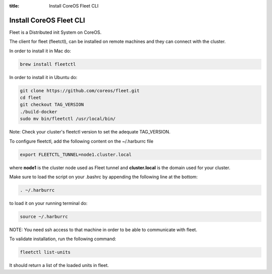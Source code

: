 :title: Install CoreOS Fleet CLI

Install CoreOS Fleet CLI
------------------------

Fleet is a Distributed init System on CoreOS.

The client for fleet (fleetctl), can be installed on remote machines and they can connect with the cluster.

In order to install it in Mac do:

.. sourcecode:: bash

    brew install fleetctl

In order to install it in Ubuntu do:

.. sourcecode:: bash

  git clone https://github.com/coreos/fleet.git
  cd fleet
  git checkout TAG_VERSION
  ./build-docker
  sudo mv bin/fleetctl /usr/local/bin/

Note: Check your cluster's fleetctl version to set the adequate TAG_VERSION.

To configure fleetctl, add the following content on the ~/.harburrc file

.. sourcecode:: bash

    export FLEETCTL_TUNNEL=node1.cluster.local

where **node1** is the cluster node used as Fleet tunnel and **cluster.local** is the domain used for your cluster.

Make sure to load the script on your .bashrc by appending the following line at the bottom:

.. sourcecode:: bash

    . ~/.harburrc

to load it on your running terminal do:

.. sourcecode:: bash

    source ~/.harburrc

NOTE: You need ssh access to that machine in order to be able to communicate with fleet.

To validate installation, run the following command:

.. sourcecode:: bash

    fleetctl list-units

It should return a list of the loaded units in fleet.

